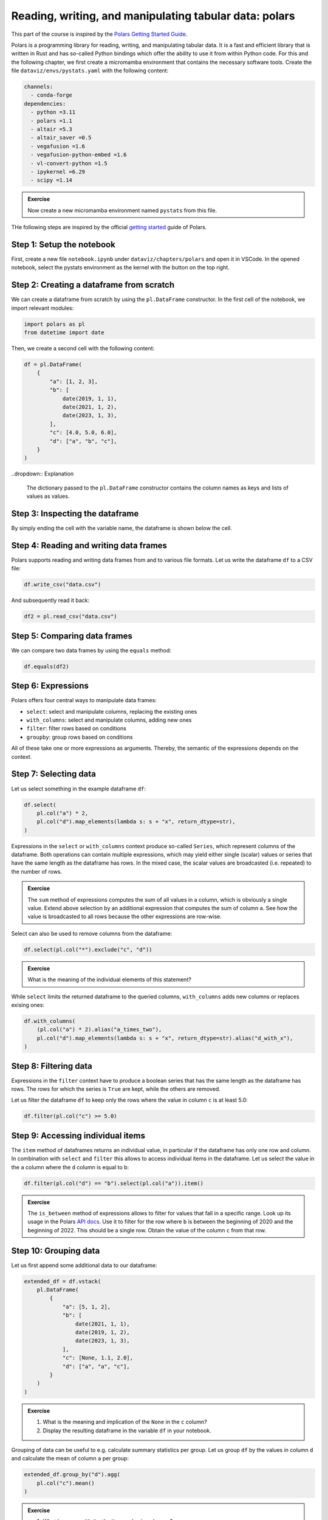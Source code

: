 .. _polars:

*******************************************************
Reading, writing, and manipulating tabular data: polars
*******************************************************

This part of the course is inspired by the `Polars Getting Started Guide <https://docs.pola.rs/user-guide/getting-started>`__.

Polars is a programming library for reading, writing, and manipulating tabular data.
It is a fast and efficient library that is written in Rust and has so-called Python bindings which offer the ability to use it from within Python code.
For this and the following chapter, we first create a micromamba environment that contains the necessary software tools.
Create the file ``dataviz/envs/pystats.yaml`` with the following content:

.. code-block:: yaml

    channels:
      - conda-forge
    dependencies:
      - python =3.11
      - polars =1.1
      - altair =5.3
      - altair_saver =0.5
      - vegafusion =1.6
      - vegafusion-python-embed =1.6
      - vl-convert-python =1.5
      - ipykernel =6.29
      - scipy =1.14

.. admonition:: Exercise

    Now create a new micromamba environment named ``pystats`` from this file.

THe following steps are inspired by the official `getting started <https://docs.pola.rs/user-guide/getting-started>`__ guide of Polars.

Step 1: Setup the notebook
==========================

First, create a new file ``notebook.ipynb`` under ``dataviz/chapters/polars`` and open it in VSCode.
In the opened notebook, select the pystats environment as the kernel with the button on the top right.

Step 2: Creating a dataframe from scratch
=========================================

We can create a dataframe from scratch by using the ``pl.DataFrame`` constructor.
In the first cell of the notebook, we import relevant modules:

.. code-block:: python

    import polars as pl
    from datetime import date

.. dropdown:: Explanation

    The first line imports the Polars library and provides it as a shorthand alias ``pl``.
    The second line imports the datetime module from the Python standard library.
    This module allows us to define dates.

Then, we create a second cell with the following content:

.. code-block:: python

    df = pl.DataFrame(
        {
            "a": [1, 2, 3],
            "b": [
                date(2019, 1, 1),
                date(2021, 1, 2),
                date(2023, 1, 3),
            ],
            "c": [4.0, 5.0, 6.0],
            "d": ["a", "b", "c"],
        }
    )

..dropdown:: Explanation

    The dictionary passed to the ``pl.DataFrame`` constructor contains the column names as keys and lists of values as values.


Step 3: Inspecting the dataframe
================================

By simply ending the cell with the variable name, the dataframe is shown below the cell.

Step 4: Reading and writing data frames
=======================================

Polars supports reading and writing data frames from and to various file formats.
Let us write the dataframe ``df`` to a CSV file:

.. code-block:: python

    df.write_csv("data.csv")

And subsequently read it back:

.. code-block:: python

    df2 = pl.read_csv("data.csv")

Step 5: Comparing data frames
=============================

We can compare two data frames by using the ``equals`` method:

.. code-block:: python

    df.equals(df2)

Step 6: Expressions
===================

Polars offers four central ways to manipulate data frames:

* ``select``: select and manipulate columns, replacing the existing ones
* ``with_columns``: select and manipulate columns, adding new ones
* ``filter``: filter rows based on conditions
* ``groupby``: group rows based on conditions

All of these take one or more expressions as arguments.
Thereby, the semantic of the expressions depends on the context.

Step 7: Selecting data
======================

Let us select something in the example dataframe ``df``:

.. code-block:: python

    df.select(
        pl.col("a") * 2,
        pl.col("d").map_elements(lambda s: s + "x", return_dtype=str),
    )

.. dropdown:: Explanation

    The first expression multiplies the values in column ``a`` by 2.
    The second expression appends an ``x`` to each value in column ``d``.
    Returned is the modified dataframe with just the two columns.

Expressions in the ``select`` or ``with_columns`` context produce so-called ``Series``, which represent columns of the dataframe.
Both operations can contain multiple expressions, which may yield either single (scalar) values or series that have the same length as the dataframe has rows.
In the mixed case, the scalar values are broadcasted (i.e. repeated) to the number of rows.

.. admonition:: Exercise

    The ``sum`` method of expressions computes the sum of all values in a column, which is obviously a single value.
    Extend above selection by an additional expression that computes the sum of column ``a``.
    See how the value is broadcasted to all rows because the other expressions are row-wise.

Select can also be used to remove columns from the dataframe:

.. code-block:: python

    df.select(pl.col("*").exclude("c", "d"))

.. admonition:: Exercise

    What is the meaning of the individual elements of this statement?

While ``select`` limits the returned dataframe to the queried columns, ``with_columns`` adds new columns or replaces exising ones:

.. code-block:: python

    df.with_columns(
        (pl.col("a") * 2).alias("a_times_two"),
        pl.col("d").map_elements(lambda s: s + "x", return_dtype=str).alias("d_with_x"),
    )

.. dropdown:: Explanation

    The ``alias`` method that expressions offer allows to assign a reasonable name to the resulting columns.
    If we would omit the ``alias`` invocations, the expressions would modify their columns.

Step 8: Filtering data
======================

Expressions in the ``filter`` context have to produce a boolean series that has the same length as the dataframe has rows.
The rows for which the series is ``True`` are kept, while the others are removed.

Let us filter the dataframe ``df`` to keep only the rows where the value in column ``c`` is at least 5.0:

.. code-block:: python

    df.filter(pl.col("c") >= 5.0)

Step 9: Accessing individual items
==================================

The ``item`` method of dataframes returns an individual value, in particular if the dataframe has only one row and column.
In combination with ``select`` and ``filter`` this allows to access individual items in the dataframe.
Let us select the value in the ``a`` column where the ``d`` column is equal to ``b``:

.. code-block:: python

    df.filter(pl.col("d") == "b").select(pl.col("a")).item()

.. admonition:: Exercise

    The ``is_between`` method of expressions allows to filter for values that fall in a specific range.
    Look up its usage in the Polars `API docs <https://docs.pola.rs/api/python/stable/reference/index.html>`__.
    Use it to filter for the row where ``b`` is between the beginning of 2020 and the beginning of 2022.
    This should be a single row.
    Obtain the value of the column ``c`` from that row.

Step 10: Grouping data
======================

Let us first append some additional data to our dataframe:

.. code-block:: python

    extended_df = df.vstack(
        pl.DataFrame(
            {
                "a": [5, 1, 2],
                "b": [
                    date(2021, 1, 1),
                    date(2019, 1, 2),
                    date(2023, 1, 3),
                ],
                "c": [None, 1.1, 2.0],
                "d": ["a", "a", "c"],
            }
        )
    )

.. admonition:: Exercise

    1. What is the meaning and implication of the ``None`` in the ``c`` column?
    2. Display the resulting dataframe in the variable ``df`` in your notebook.

Grouping of data can be useful to e.g. calculate summary statistics per group.
Let us group ``df`` by the values in column ``d`` and calculate the mean of column ``a`` per group:

.. code-block:: python

    extended_df.group_by("d").agg(
        pl.col("c").mean()
    )

.. admonition:: Exercise

    1. What happens with the the ``None`` value in column ``c``?
    2. Now, group by the year. For this purpose, first add a new column (using ``with_columns``) that holds the year of each row, derived from column ``b``.
       For this purpose, polars offers a special subset of expressions that perform operations on date or time objects, accessible by the attribute `dt`, see `the docs <https://docs.pola.rs/api/python/stable/reference/expressions/api/polars.Expr.dt.year.html>`__.
       Assign a reasonable name for this column.
       Then, group by the year, and calculate the minimum value of column ``a`` per group (use the expression method ``min()`` for this).
